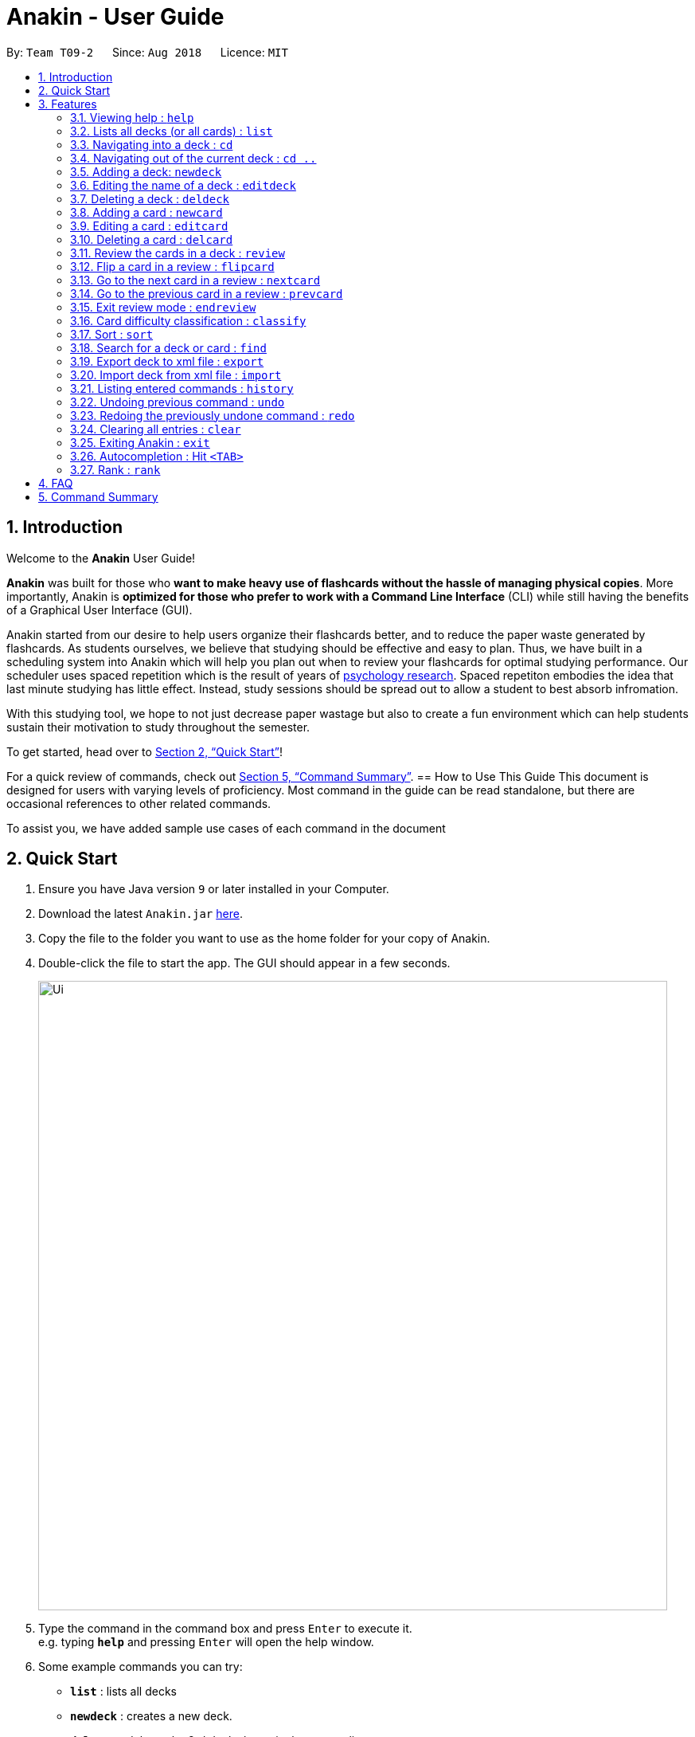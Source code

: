 = Anakin - User Guide
:site-section: UserGuide
:toc:
:toc-title:
:toc-placement: preamble
:sectnums:
:imagesDir: images
:stylesDir: stylesheets
:xrefstyle: full
:experimental:
ifdef::env-github[]
:tip-caption: :bulb:
:note-caption: :information_source:
endif::[]
:repoURL: https://github.com/CS2103-AY1819S1-T09-2/main

By: `Team T09-2`      Since: `Aug 2018`      Licence: `MIT`

== Introduction
Welcome to the *Anakin* User Guide!

*Anakin*  was built for those who *want to make heavy use of flashcards without the hassle of managing physical copies*. More importantly, Anakin is *optimized for those who prefer to work with a Command Line Interface* (CLI) while still having the benefits of a Graphical User Interface (GUI).

Anakin started from our desire to help users organize their flashcards better, and to reduce the paper waste generated by flashcards. As students ourselves, we believe that studying should be effective and easy to plan. Thus, we have built
in a scheduling system into Anakin which will help you plan out when to review your flashcards for optimal studying performance. Our scheduler uses spaced repetition which is the result of years
of https://www.supermemo.com/help/smalg.htm[psychology research]. Spaced repetiton embodies the idea that last minute studying has little effect. Instead, study sessions should be spread out to allow a student to best absorb infromation.

With this studying tool, we hope to not just decrease paper wastage but also to create a fun environment which can help students sustain their motivation to study
throughout the semester.

To get started, head over to <<Quick Start>>!

For a quick review of commands, check out <<Command Summary>>.
== How to Use This Guide
This document is designed for users with varying levels of proficiency. Most command in the guide can be read standalone, but there are
occasional references to other related commands.

To assist you, we have added sample use cases of each command in the document

//tag::quickStart[]
== Quick Start

.  Ensure you have Java version `9` or later installed in your Computer.
.  Download the latest `Anakin.jar` link:{repoURL}/releases[here].
.  Copy the file to the folder you want to use as the home folder for your copy of Anakin.
.  Double-click the file to start the app. The GUI should appear in a few seconds.
+
image::Ui.png[width="790"]
+
.  Type the command in the command box and press kbd:[Enter] to execute it. +
e.g. typing *`help`* and pressing kbd:[Enter] will open the help window.
.  Some example commands you can try:

* *`list`* : lists all decks
* **`newdeck`** : creates a new deck.
* **`delete`**`3` : deletes the 3rd deck shown in the current list
* *`exit`* : exits the app

Refer to <<Features>> for more details on the available commands.
//end::quickStart[]
[[Features]]
== Features

====
*Command Format*

* Words in `UPPER_CASE` are the parameters to be supplied by the user e.g. in `newdeck n/NAME`, `NAME` is a parameter which can be used as `newdeck n/John Doe`.
* Items in square brackets are optional e.g `newdeck [n/NAME]` can be used as `newdeck n/My Deck` or as `newdeck`.
* Optional items separated by - e.g. `editdeck 1 [q/Question?]-[a/Answer]` denote that at least one of the optional
 parameters are needed minimally to execute the command.
* Parameters can be in any order e.g. if the command specifies `q/QUESTION a/ANSWER`, `a/ANSWER q/QUESTION` is also acceptable.
====

=== Viewing help : `help`

Lists all available commands and their respective formats. +
Format: `help`

=== Lists all decks (or all cards) : `list`

Displays a list of all available decks. If inside a deck displays all cards in that deck. +
Format: `list`

==== Filter by performance
This feature allows you to filter the displayed cards by their difficulty.

Format: `list [difficulty] [more difficulties]...`

When inside a deck, the `list` command can be used to filter the displayed cards by their difficulty, by passing
 in the desired difficulty as a keyword after the command.

For example:

`list hard` will display all cards with the `hard` difficulty

Multiple difficulties can be specified as well, in which case all cards with a difficulty matching one of those
specified will be displayed:

`list easy hard` will display all cards with either an `easy` or `hard` difficulty.


=== Navigating into a deck : `cd`
To enter a deck identified by the INDEX_OF_DECK in the visible deck list. +
Format: `cd INDEX_OF_DECK`

****
* Enters the deck at the specified `INDEX_OF_DECK`.
* INDEX_OF_DECK must be a positive integer from 1 onwards and is based on the currently displayed list.
****

Examples:

* `cd 2` +
Enter the 2nd deck in the currently displayed deck list.

****
* Note: User can `cd` into another deck while being inside a deck.
****

=== Navigating out of the current deck : `cd ..`
Exit the current deck and returns the user to the list of decks. +
Format: `cd ..`

Examples:

* `cd 1` +
 `cd ..` +
Enter the 1st deck in the currently displayed deck list.
then return back to the Anakin's deck list (get out of the 1st deck)

// tag::newdeck[]
=== Adding a deck: `newdeck`

Adds a new deck with the given name to Anakin +
Format: `newdeck n/NAME`

****
* This deck will contains an empty list of cards.
* This operation is disabled when user is currently inside a deck.
* If multiple arguments are given (i.e. `newdeck n/My First Deck n/My Second Deck` only the last valid argument is accepted for each respective field.
* User should be under Anakin's deck list to perform this operation (not inside any decks).
****

Examples:

* `newdeck n/My First Deck`
// end::newdeck[]

=== Editing the name of a deck : `editdeck`

Edits the name of the deck at the specified index in the list. +
Format: `editdeck INDEX_OF_DECK n/NAME`

****
* INDEX_OF_DECK must be a positive integer from 1 onwards and is based on the currently displayed list.
* The new deck will maintain the card list of the old one.
* This operation is disabled when user navigates into a deck.
* If multiple arguments are given (i.e. `editdeck 1 n/My First Deck n/My Second Deck` only the last valid argument is accepted for each respective field.
* User should be under Anakin's deck list to perform this operation (not inside any decks).
****

Examples:

* `editdeck 1 n/My Deck` +
Edits the name of the first deck in the list to be `My Deck` and keeps the card list intact.

=== Deleting a deck : `deldeck`

Deletes the specified deck from Anakin. +
Format: `deldeck INDEX_OF_DECK`

****
* Deletes the deck at the specified `INDEX_OF_DECK`.
* `INDEX_OF_DECK` must be a positive integer from 1 onwards and is based on the currently displayed list.
* User should be under Anakin's deck list to perform this operation (not inside any decks).
****

Examples:

* `list` +
`deldeck 2` +
Deletes the 2nd deck that appears in the currently displayed list of decks.

// tag::newcard[]
=== Adding a card : `newcard`

Add a new card with given question and answer to the current card list. +
Format: `newcard q/QUESTION a/ANSWER`

****
* `q/QUESTION` and `a/ANSWER` can be in any order.
* User should be inside a deck to perform this operation.
****

Examples:

* `newcard q/Who are you? a/I'm Batman`
* `newcard a/Ding ding ding q/What does the fox say?`

// end::newcard[]

// tag::editcard[]
=== Editing a card : `editcard`

When user is inside a deck, edits an existing card at the specified index. If multiple arguments are given for
question or answer, only the last valid argument is accepted for each respective field. +
Format: `editcard INDEX_OF_CARD [q/QUESTION]-[a/ANSWER]`

****
* Edits the card at the specified INDEX_OF_CARD inside the deck. The index refers to the index number shown in the list of displayed cards. The index must be a positive integer e.g. 1,2,3.
* Existing values will be updated to the input values.
* If any of 2 fields: [q/QUESTION] [a/ANSWER] is left empty, the old value for that field will be retained
* At least one of the optional fields must be provided.
* User should be inside a deck to perform this operation.
****

Examples:

* `editcard 1 a/New Answer` +
Edits the answer of the first card in the current card list to be "New Answer". If multiple arguments are given for question or answer, only the last valid argument is accepted for each respective field.
// end::editcard[]

=== Deleting a card : `delcard`

When user is inside a deck, deletes the existing card at the specified index. +
Format: `delcard INDEX_OF_CARD`

****
* Deletes the card at the specified `INDEX_OF_CARD`.
* INDEX_OF_CARD must be a positive integer from 1 onwards and is based on the currently displayed list.
* User should be inside a deck to perform this operation.
****

Examples:

* `cd 1` +
`delcard 2` +
Get into the first deck then deletes the 2nd card that appears in the card list.

// tag::review[]
=== Review the cards in a deck : `review`
Starts a review of the deck specified. +
Format: `review INDEX_OF_DECK`

****
* INDEX_OF_DECK must be a positive integer from 1 onwards and is based on the currently displayed list.
* While in review mode, commands that operate on decks and cards are disabled except `endreview`,
`flipcard`, `nextcard`, `prevcard`, `classify`, `help`, `history`, `exit`.
* The application's data will only be stored after executing `endreview` command.
****

=== Flip a card in a review : `flipcard`
View the other side of the current card during a review. +
Format: `flipcard`

Examples:

* `review 1` +
`flipcard` +
`flipcard` +
Reviews the first deck on the list. You will see the first question card. Upon first `flipcard`, you will see the
answer on the back of the card. When you execute `flipcard` again, you will see the question card once more.

=== Go to the next card in a review : `nextcard`
Views the subsequent card in the deck. +
Format: `nextcard`

[NOTE]
====
When you are at the last card of the deck, executing `nextcard` will loop back to the first card.
====

=== Go to the previous card in a review : `prevcard`
Views the previous card in the deck. +
Format: `prevcard`

[NOTE]
====
When you are at the first card of the deck, executing `prevcard` will loop back to the last card.
====

=== Exit review mode : `endreview`
Exits the review and returns to the editing menu +
Format: `endreview`

[NOTE]
====
Executing `undo` after reviewing will undo all the changes made in that review session
(all `classify` commands).
====

// end::review[]

=== Card difficulty classification : `classify`
Allocates a difficulty (easy, normal, hard) to the card currently being reviewed. +
This indicates how you felt about the difficulty of the card, relative to your performance. This rating will be taken
into consideration when scheduling cards for review. For example, a card rated `easy` will show up less often compared
to a card rated `hard`. +
Format: `classify DIFFICULTY`

****
* The *DIFFICULTY* parameter should be one of the strings: {`easy`, `normal`, `hard`}
* The *DIFFICULTY* parameter is case-insensitive
* By default, cards are assigned a `normal` difficulty
****

*Example*

1.  You decide to review a deck.
+
image::classifyExample1.png[width="500"]

2. You encounter a difficult question. You would like to document this for future revision. Simply type in
`classify`, followed by the desired difficulty (in this case, `hard`).
+
image::classifyExample2.png[width="500"]
+
image::classifyExample3.png[width="500"]

3. Upon ending the review, you should be able to see the updated difficulty classification on your cards.
+
image::classifyExample4.png[width="500"]

// tag::sort[]
=== Sort : `sort`
Sort the current list in lexicographical order.

* If user is currently inside a deck, sort all cards according to their questions. +
* If user is not in a deck, sort all decks according to the their names. +

Format: `sort`

// end::sort[]

// tag::find[]
=== Search for a deck or card : `find`

Search decks by names or cards by questions.

* If user is currently in a deck, find all cards which contain the specific keywords.

* If user is not in a deck, find decks.

Format: `find KEYWORD [MORE_KEYWORDS]…`

****
* The search is case insensitive. e.g `hans` will match `Hans`
* The order of the keywords does not matter. e.g. `Hans Bo` will match `Bo Hans`
* Only the name of the deck or the question of the card is searched.
* Decks or cards matching at least one keyword will be returned
(i.e. `OR` search). e.g. `Hans Bo` will return `Hans Gruber`, `Bo Yang`
* If user inputs 1 keyword, partial word will be matched. e.g 'Han' will match `Hans'
* If user inputs multiple keywords, only full words will be matched
e.g. 'Han Solo' will match 'Han non-solo' but will not match 'Hans Soooolo'
****

Examples:

* `find Algo` +
Returns `algo` and `Easy Algo`
* User is not inside any decks:
** `find Bio Chem Physics` +
Returns any decks containing `Bio`, `Chem`, or `Physics` in their name.
** `find insert` +
  Returns `insert`, `inserted`, `inserting` or any decks of which name contains these words.
* User is inside a deck: `find John Snow` +
Returns any cards containing `John` or `Snow` in their questions.
// end::find[]

// tag::importexport[]
=== Export deck to xml file : `export`
To create an `xml` file of the deck at INDEX_OF_DECK. +
Format: `export INDEX_OF_DECK`

****
* INDEX_OF_DECK must be a positive integer from 1 onwards and is based on the currently displayed list.
* This operation is disabled when user navigates into a deck.
* The xml file will be created in the same directory as the Anakin.jar file.
****

Example:

* 1. First, display all the decks in Anakin using `list`. +

image::exportScreenshot1.png[width="500"]

* 2. Say you want to export "Geography" (the 3rd deck), simply enter the command: `export 3`. You should see the following message: +

image::exportScreenshot2.png[width="500"]

"Geography.xml" will be created in the same directory as the Anakin.jar file. +

image::exportScreenshot3.png[width="300"]

=== Import deck from xml file : `import`
To import a deck from the `xml` file at the specified FILEPATH. +
Format: `import FILEPATH`

****
* You must include the filename of the target file in `FILEPATH`.
* This operation is disabled when you navigate into a deck.
* The default base directory is the same directory as the Anakin.jar file.
****

Examples:

Say you want to import a deck called "Geography" and you have the `Geography.xml` file in the same directory as Anakin.jar. +

image::exportScreenshot3.png[width="300"]

* Simply  enter `import Geography.xml` +

Before:

image::importScreenshot1.png[width="500"]

After:

image::importScreenshot2.png[width="500"]

Anakin imports the deck "My Deck" if it is in the same directory as the Anakin.jar file.
* `import C:/Users/Admin/Desktop/My Deck2.xml` +
Anakin imports the deck "My Deck2".

// end::importexport[]

=== Listing entered commands : `history`

Lists all the commands that you have entered in reverse chronological order. +
Format: `history`

[NOTE]
====
Pressing the kbd:[&uarr;] and kbd:[&darr;] arrows will display the previous and next input respectively in the command box.
====

// tag::undoredo[]
=== Undoing previous command : `undo`

Restores Anakin to the state before the previous _undoable_ command was executed. +
Format: `undo`

[NOTE]
====
Undoable commands: those commands that modify the state of Anakin.
(`newdeck`, `editdeck`, `deldeck`, `newcard`, `editcard`, `delcard`,
`sort`, `classify`, `cd`, `cd ..`).
====

Examples:

* `deldeck 1` +
`undo` (reverses the `deldeck 1` command) +

* `history` +
`undo` +
The `undo` command fails as there are no undoable commands executed previously.

* `deldeck 1` +
`clear` +
`undo` (reverses the `clear` command) +
`undo` (reverses the `deldeck 1` command) +

=== Redoing the previously undone command : `redo`

Reverses the most recent `undo` command. +
Format: `redo`

Examples:

* `deldeck 1` +
`undo` (reverses the `deldeck 1` command) +
`redo` (reapplies the `deldeck 1` command) +

* `delcard 1` +
`redo` +
The `redo` command fails as there are no `undo` commands executed previously.

* `delcard 1` +
`clear` +
`undo` (reverses the `clear` command) +
`undo` (reverses the `delcard 1` command) +
`redo` (reapplies the `delcard 1` command) +
`redo` (reapplies the `clear` command) +
// end::undoredo[]

=== Clearing all entries : `clear`
Clears all entries from Anakin. +
Format: `clear`


=== Exiting Anakin : `exit`
Exits the program. +
Format: `exit`

// tag::autocompletion[]
=== Autocompletion : Hit `<TAB>`

Provides autocompletion for existing text. If there is an available autocompletion for the text in the textbox then hitting <TAB> will replace the text in the command box with the autocompletion text of the existing command
which is lexicographically closest to what is in the text box. If the command box is empty autocompletion will default to ``cd 1``. Unfortunately, this feature does not work with trailing or preceding whitespace currently. +

*Examples*: +

1. Suppose you're attempting to type a new question

2. Just hit <TAB> and you will instantly get the desired result


// end::autocompletion[]
// tag::rank[]
=== Rank : `rank`

When in a deck, this command sorts all by a user's cumulative performance score on each card as determined by the Super Memo 2 algorithm. +
Format: `rank` +
*Example*: Suppose you are studying for an important exam, and you want to find out which cards you performed poorly on so you can review them.


1. Type `rank` to sort your cards in order of performance score

2. Hit <TAB> and you will instantly get the desired result


// end::rank[]


== FAQ

*Q*: How do I transfer my data to another Computer? +
*A*: Export all your decks, copy the .xml files to the other Computer, then use the import command to import your decks.

*Q*: Why is it called *Anakin*? +
*A*: Because using CLI is as cool and mysterious as using the Force.

//tag::cmdsummary[]
== Command Summary

A convenient cheat sheet of commands

[width="100%",cols="20%,<30%",options="header",]
|=======================================================================
|Command | What does it do?
|`help` | Lists all available commands and their respective formats.
|`list` | Displays a list of all available decks. If inside a deck displays all cards in that deck.
|`cd INDEX` | Navigates into the deck at INDEX. +
Use `cd ..` to navigate out of the deck.
|`newdeck n/NAME` | Adds a new deck.
|`editdeck INDEX n/NAME` | Edits the name of the deck at INDEX.
|`deldeck INDEX` | Deletes the deck at INDEX.
|`newcard q/QUESTION a/ANSWER` | Adds a new card in the current deck. +
You must be inside a deck to perform this operation.
|`editcard INDEX [q/QUESTION]-[a/ANSWER]` | Edits the details of the card at INDEX. +
At least one parameter must be present. +
You must be inside a deck to perform this operation.
|`delcard INDEX` | Deletes the card at INDEX. +
You must be inside a deck to perform this operation.
|`review INDEX` | Review the cards of the deck at INDEX.
|`flipcard` | View the flipside of the current card during a review.
|`nextcard` | Views the subsequent card in the deck.
|`prevcard` | Views the previous card in the deck.
|`endreview` | Exits the review.
|`classify DIFFICULTY` | Classifies the current card into one of the following categories: {‘easy’, ‘normal' , ‘hard’}
|`sort` | Sorts the displayed list of decks by name. +
When you are inside a deck, sorts the displayed list of cards by question.
|`rank` | Sort the list of cards by performance
|`find KEYWORD [MORE_KEYWORDS]...` | Finds decks with names that contain any of the given keywords. +
When you are inside a deck, finds cards with questions that contain any of the given keywords.
|`export INDEX` | Exports the deck at the specified INDEX. (Default location is the same folder as Anakin)
|`import FILEPATH` | Imports a deck from the `xml` file at the specified FILEPATH.
|`history` | List all entered commands in reverse chronological order.
|`undo` | Undo previous command.
|`redo` | Redo previously undone command.
|`clear` | Clear all decks and cards.
|`exit` | Exits the program.

|=======================================================================
//end::cmdsummary[]
